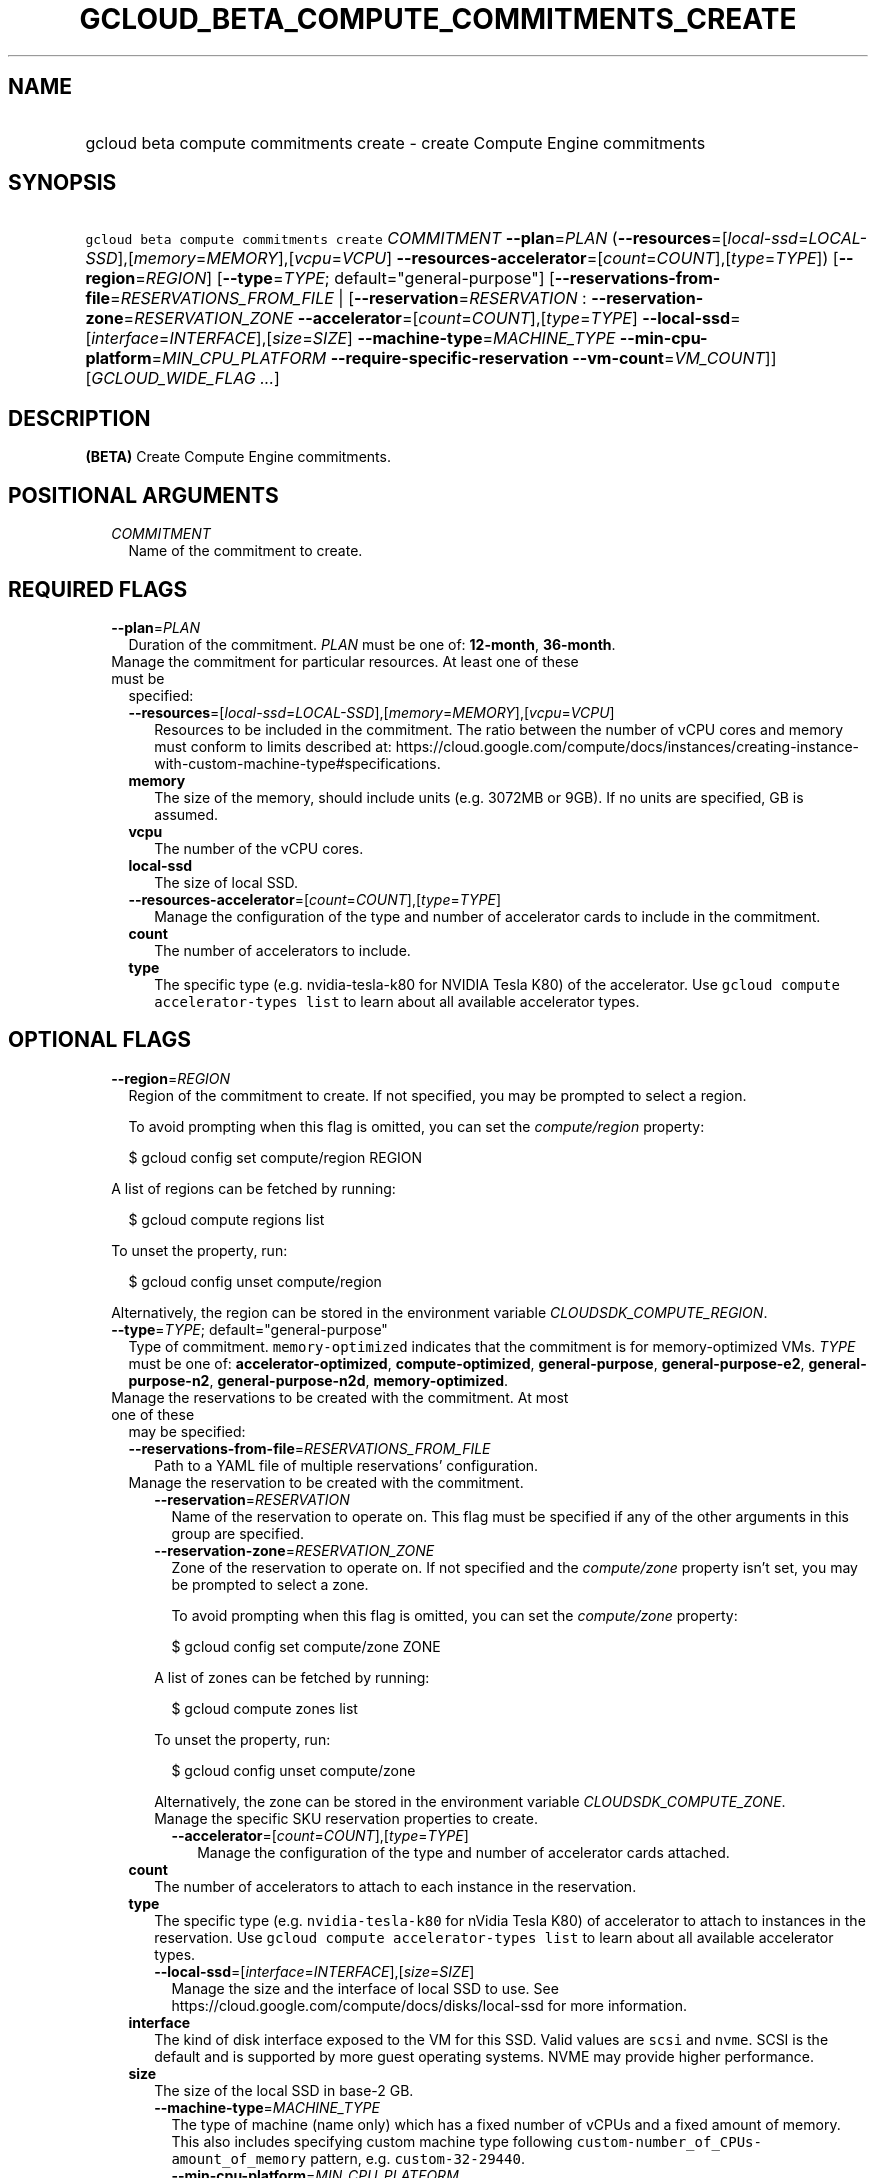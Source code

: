 
.TH "GCLOUD_BETA_COMPUTE_COMMITMENTS_CREATE" 1



.SH "NAME"
.HP
gcloud beta compute commitments create \- create Compute Engine commitments



.SH "SYNOPSIS"
.HP
\f5gcloud beta compute commitments create\fR \fICOMMITMENT\fR \fB\-\-plan\fR=\fIPLAN\fR (\fB\-\-resources\fR=[\fIlocal\-ssd\fR=\fILOCAL\-SSD\fR],[\fImemory\fR=\fIMEMORY\fR],[\fIvcpu\fR=\fIVCPU\fR]\ \fB\-\-resources\-accelerator\fR=[\fIcount\fR=\fICOUNT\fR],[\fItype\fR=\fITYPE\fR]) [\fB\-\-region\fR=\fIREGION\fR] [\fB\-\-type\fR=\fITYPE\fR;\ default="general\-purpose"] [\fB\-\-reservations\-from\-file\fR=\fIRESERVATIONS_FROM_FILE\fR\ |\ [\fB\-\-reservation\fR=\fIRESERVATION\fR\ :\ \fB\-\-reservation\-zone\fR=\fIRESERVATION_ZONE\fR\ \fB\-\-accelerator\fR=[\fIcount\fR=\fICOUNT\fR],[\fItype\fR=\fITYPE\fR]\ \fB\-\-local\-ssd\fR=[\fIinterface\fR=\fIINTERFACE\fR],[\fIsize\fR=\fISIZE\fR]\ \fB\-\-machine\-type\fR=\fIMACHINE_TYPE\fR\ \fB\-\-min\-cpu\-platform\fR=\fIMIN_CPU_PLATFORM\fR\ \fB\-\-require\-specific\-reservation\fR\ \fB\-\-vm\-count\fR=\fIVM_COUNT\fR]] [\fIGCLOUD_WIDE_FLAG\ ...\fR]



.SH "DESCRIPTION"

\fB(BETA)\fR Create Compute Engine commitments.



.SH "POSITIONAL ARGUMENTS"

.RS 2m
.TP 2m
\fICOMMITMENT\fR
Name of the commitment to create.


.RE
.sp

.SH "REQUIRED FLAGS"

.RS 2m
.TP 2m
\fB\-\-plan\fR=\fIPLAN\fR
Duration of the commitment. \fIPLAN\fR must be one of: \fB12\-month\fR,
\fB36\-month\fR.

.TP 2m

Manage the commitment for particular resources. At least one of these must be
specified:

.RS 2m
.TP 2m
\fB\-\-resources\fR=[\fIlocal\-ssd\fR=\fILOCAL\-SSD\fR],[\fImemory\fR=\fIMEMORY\fR],[\fIvcpu\fR=\fIVCPU\fR]
Resources to be included in the commitment. The ratio between the number of vCPU
cores and memory must conform to limits described at:
https://cloud.google.com/compute/docs/instances/creating\-instance\-with\-custom\-machine\-type#specifications.
.TP 2m
\fBmemory\fR
The size of the memory, should include units (e.g. 3072MB or 9GB). If no units
are specified, GB is assumed.
.TP 2m
\fBvcpu\fR
The number of the vCPU cores.
.TP 2m
\fBlocal\-ssd\fR
The size of local SSD.
.TP 2m
\fB\-\-resources\-accelerator\fR=[\fIcount\fR=\fICOUNT\fR],[\fItype\fR=\fITYPE\fR]
Manage the configuration of the type and number of accelerator cards to include
in the commitment.
.TP 2m
\fBcount\fR
The number of accelerators to include.
.TP 2m
\fBtype\fR
The specific type (e.g. nvidia\-tesla\-k80 for NVIDIA Tesla K80) of the
accelerator. Use \f5gcloud compute accelerator\-types list\fR to learn about all
available accelerator types.

.RE
.RE
.sp

.SH "OPTIONAL FLAGS"

.RS 2m
.TP 2m
\fB\-\-region\fR=\fIREGION\fR
Region of the commitment to create. If not specified, you may be prompted to
select a region.

To avoid prompting when this flag is omitted, you can set the
\f5\fIcompute/region\fR\fR property:

.RS 2m
$ gcloud config set compute/region REGION
.RE

A list of regions can be fetched by running:

.RS 2m
$ gcloud compute regions list
.RE

To unset the property, run:

.RS 2m
$ gcloud config unset compute/region
.RE

Alternatively, the region can be stored in the environment variable
\f5\fICLOUDSDK_COMPUTE_REGION\fR\fR.

.TP 2m
\fB\-\-type\fR=\fITYPE\fR; default="general\-purpose"
Type of commitment. \f5memory\-optimized\fR indicates that the commitment is for
memory\-optimized VMs. \fITYPE\fR must be one of: \fBaccelerator\-optimized\fR,
\fBcompute\-optimized\fR, \fBgeneral\-purpose\fR, \fBgeneral\-purpose\-e2\fR,
\fBgeneral\-purpose\-n2\fR, \fBgeneral\-purpose\-n2d\fR,
\fBmemory\-optimized\fR.

.TP 2m

Manage the reservations to be created with the commitment. At most one of these
may be specified:

.RS 2m
.TP 2m
\fB\-\-reservations\-from\-file\fR=\fIRESERVATIONS_FROM_FILE\fR
Path to a YAML file of multiple reservations' configuration.

.TP 2m

Manage the reservation to be created with the commitment.

.RS 2m
.TP 2m
\fB\-\-reservation\fR=\fIRESERVATION\fR
Name of the reservation to operate on. This flag must be specified if any of the
other arguments in this group are specified.

.TP 2m
\fB\-\-reservation\-zone\fR=\fIRESERVATION_ZONE\fR
Zone of the reservation to operate on. If not specified and the
\f5\fIcompute/zone\fR\fR property isn't set, you may be prompted to select a
zone.

To avoid prompting when this flag is omitted, you can set the
\f5\fIcompute/zone\fR\fR property:

.RS 2m
$ gcloud config set compute/zone ZONE
.RE

A list of zones can be fetched by running:

.RS 2m
$ gcloud compute zones list
.RE

To unset the property, run:

.RS 2m
$ gcloud config unset compute/zone
.RE

Alternatively, the zone can be stored in the environment variable
\f5\fICLOUDSDK_COMPUTE_ZONE\fR\fR.

.TP 2m

Manage the specific SKU reservation properties to create.

.RS 2m
.TP 2m
\fB\-\-accelerator\fR=[\fIcount\fR=\fICOUNT\fR],[\fItype\fR=\fITYPE\fR]
Manage the configuration of the type and number of accelerator cards attached.
.RE
.RE
.sp
.TP 2m
\fBcount\fR
The number of accelerators to attach to each instance in the reservation.
.TP 2m
\fBtype\fR
The specific type (e.g. \f5nvidia\-tesla\-k80\fR for nVidia Tesla K80) of
accelerator to attach to instances in the reservation. Use \f5gcloud compute
accelerator\-types list\fR to learn about all available accelerator types.

.RS 2m
.TP 2m
\fB\-\-local\-ssd\fR=[\fIinterface\fR=\fIINTERFACE\fR],[\fIsize\fR=\fISIZE\fR]
Manage the size and the interface of local SSD to use. See
https://cloud.google.com/compute/docs/disks/local\-ssd for more information.
.RE
.sp
.TP 2m
\fBinterface\fR
The kind of disk interface exposed to the VM for this SSD. Valid values are
\f5scsi\fR and \f5nvme\fR. SCSI is the default and is supported by more guest
operating systems. NVME may provide higher performance.
.TP 2m
\fBsize\fR
The size of the local SSD in base\-2 GB.
.RS 2m
.TP 2m
\fB\-\-machine\-type\fR=\fIMACHINE_TYPE\fR
The type of machine (name only) which has a fixed number of vCPUs and a fixed
amount of memory. This also includes specifying custom machine type following
\f5custom\-number_of_CPUs\-amount_of_memory\fR pattern, e.g.
\f5custom\-32\-29440\fR.

.RS 2m
.TP 2m
\fB\-\-min\-cpu\-platform\fR=\fIMIN_CPU_PLATFORM\fR
Optional minimum CPU platform of the reservation to create.

.TP 2m
\fB\-\-require\-specific\-reservation\fR
Indicates whether the reservation can be consumed by VMs with "any reservation"
defined. If enabled, then only VMs that target this reservation by name using
\f5\-\-reservation\-affinity=specific\fR can consume from this reservation.

.TP 2m
\fB\-\-vm\-count\fR=\fIVM_COUNT\fR
The number of VM instances that are allocated to this reservation. The value of
this field must be an int in the range [1, 1000].


.RE
.RE
.RE
.RE
.sp

.SH "GCLOUD WIDE FLAGS"

These flags are available to all commands: \-\-account, \-\-billing\-project,
\-\-configuration, \-\-flags\-file, \-\-flatten, \-\-format, \-\-help,
\-\-impersonate\-service\-account, \-\-log\-http, \-\-project, \-\-quiet,
\-\-trace\-token, \-\-user\-output\-enabled, \-\-verbosity.

Run \fB$ gcloud help\fR for details.



.SH "EXAMPLES"

To create a commitment called \f5\fIcommitment\-1\fR\fR in the
\f5\fIus\-central1\fR\fR region, with a \f5\fI12\-month\fR\fR plan,
\f5\fI9GB\fR\fR of memory and 4 vcpu cores, run:

.RS 2m
$ gcloud beta compute commitments create commitment\-1 \e
    \-\-plan=12\-month \-\-resources=memory=9GB,vcpu=4 \e
    \-\-region=us\-central1
.RE



.SH "NOTES"

This command is currently in BETA and may change without notice. These variants
are also available:

.RS 2m
$ gcloud compute commitments create
$ gcloud alpha compute commitments create
.RE

